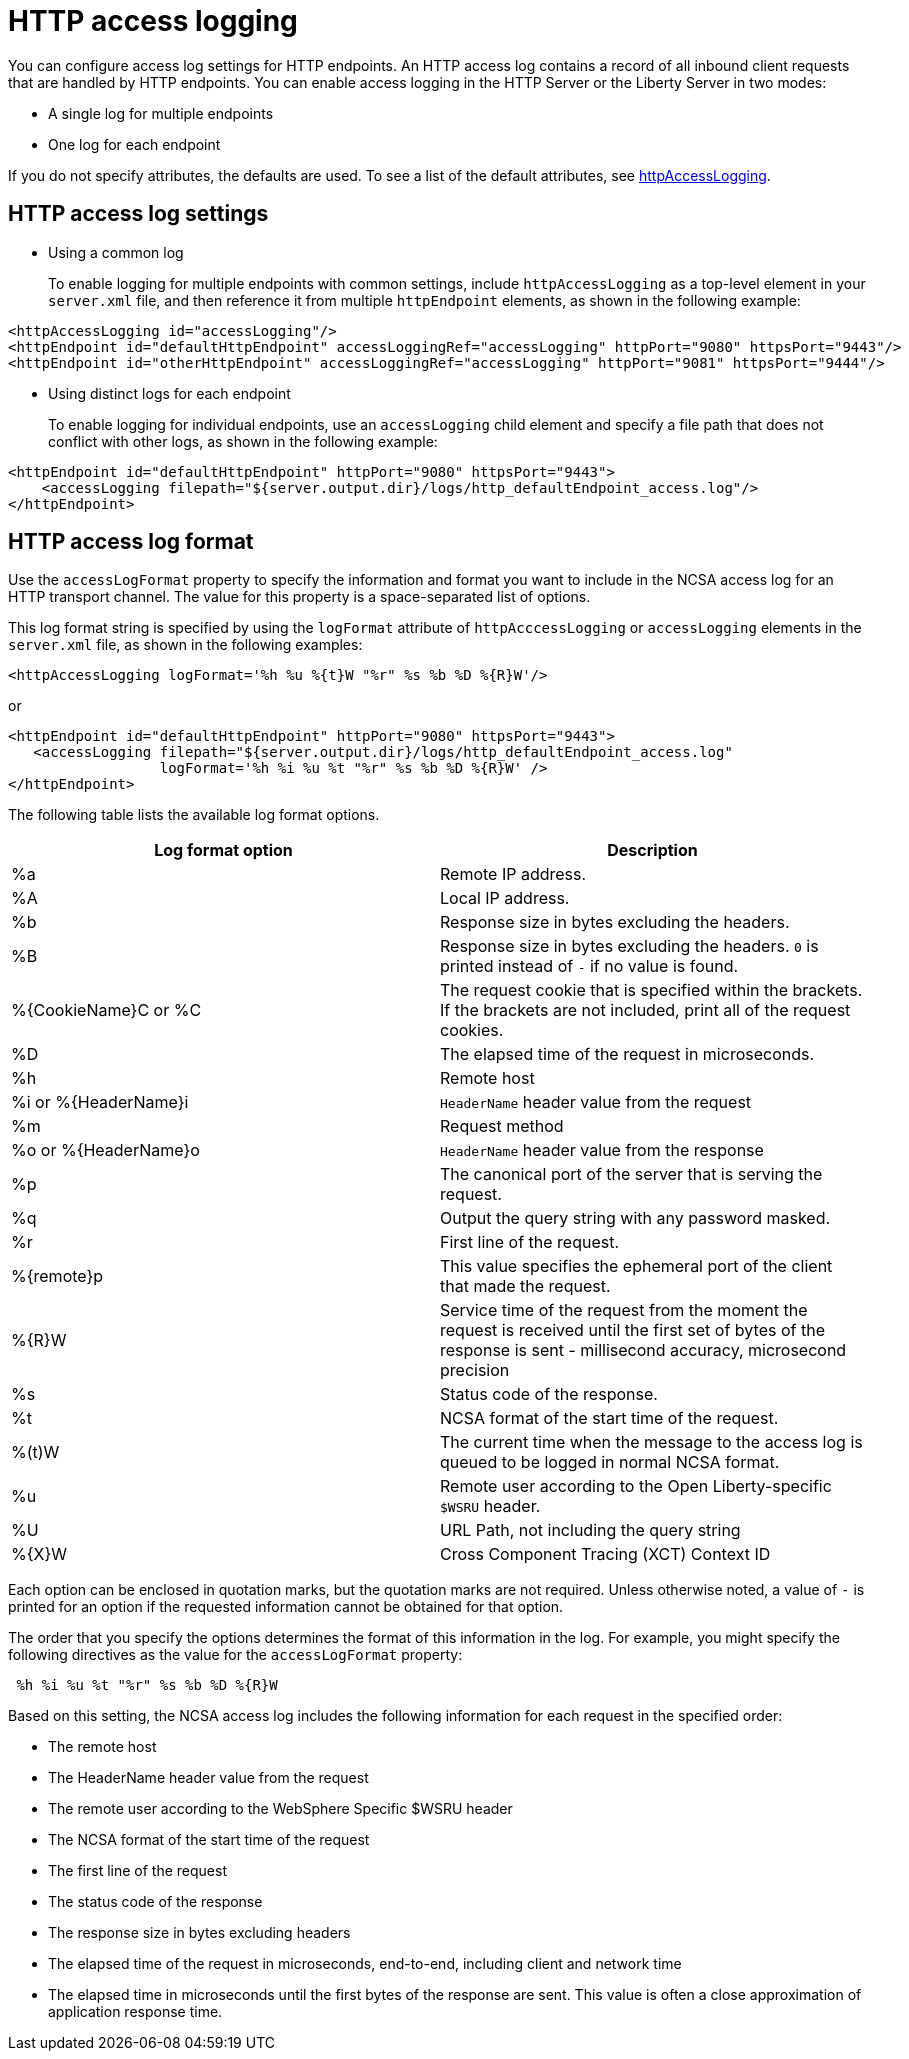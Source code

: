 // Copyright (c) 2013, 2021 IBM Corporation and others.
// Licensed under Creative Commons Attribution-NoDerivatives
// 4.0 International (CC BY-ND 4.0)
//   https://creativecommons.org/licenses/by-nd/4.0/
//
// Contributors:
//     IBM Corporation
//
:page-layout: general-reference
:page-type: general
= HTTP access logging

You can configure access log settings for HTTP endpoints. An HTTP access log contains a record of all inbound client requests that are handled by HTTP endpoints. You can enable access logging in the HTTP Server or the Liberty Server in two modes:

* A single log for multiple endpoints
* One log for each endpoint

If you do not specify attributes, the defaults are used. To see a list of the default attributes, see xref:reference:config/httpAccessLogging.adoc[httpAccessLogging].

== HTTP access log settings

* Using a common log
+
To enable logging for multiple endpoints with common settings, include `httpAccessLogging` as a top-level element in your `server.xml` file, and then reference it from multiple `httpEndpoint` elements, as shown in the following example:


----
<httpAccessLogging id="accessLogging"/>
<httpEndpoint id="defaultHttpEndpoint" accessLoggingRef="accessLogging" httpPort="9080" httpsPort="9443"/>
<httpEndpoint id="otherHttpEndpoint" accessLoggingRef="accessLogging" httpPort="9081" httpsPort="9444"/>
----

* Using distinct logs for each endpoint
+
To enable logging for individual endpoints, use an `accessLogging` child element and specify a file path that does not conflict with other logs, as shown in the following example:


----
<httpEndpoint id="defaultHttpEndpoint" httpPort="9080" httpsPort="9443">
    <accessLogging filepath="${server.output.dir}/logs/http_defaultEndpoint_access.log"/>
</httpEndpoint>
----

== HTTP access log format

Use the `accessLogFormat` property to specify the information  and format you want to include in the NCSA access log for an HTTP transport channel. The value for this property is a space-separated list of options.

This log format string is specified by using the `logFormat` attribute of `httpAcccessLogging` or `accessLogging` elements in the `server.xml` file, as shown in the following examples:

----
<httpAccessLogging logFormat='%h %u %{t}W "%r" %s %b %D %{R}W'/>
----

or

----
<httpEndpoint id="defaultHttpEndpoint" httpPort="9080" httpsPort="9443">
   <accessLogging filepath="${server.output.dir}/logs/http_defaultEndpoint_access.log"
                  logFormat='%h %i %u %t "%r" %s %b %D %{R}W' />
</httpEndpoint>
----

The following table lists the available log format options.

|===
| Log format option|Description

|%a
|Remote IP address.

|%A
|Local IP address.

|%b
|Response size in bytes excluding the headers.

|%B
|Response size in bytes excluding the headers.
`0` is printed instead of `-` if no value is found.

|%{CookieName}C or %C
|The request cookie that is specified within the brackets. If the brackets are not included, print all of the request cookies.

|%D
|The elapsed time of the request in microseconds.

|%h
|Remote host

|%i or %{HeaderName}i
|`HeaderName` header value from the request

|%m
|Request method

|%o or %{HeaderName}o
|`HeaderName` header value from the response

|%p
|The canonical port of the server that is serving the request.

|%q
|Output the query string with any password masked.

|%r
|First line of the request.

|%{remote}p
|This value specifies the ephemeral port of the client that made the request.

|%{R}W
|Service time of the request from the moment the request is received until the first set of bytes of the response is sent - millisecond accuracy, microsecond precision

|%s
|Status code of the response.

|%t
|NCSA format of the start time of the request.

|%(t)W
|The current time when the message to the access log is queued to be logged in normal NCSA format.

|%u
|Remote user according to the Open Liberty-specific `$WSRU` header.

|%U
|URL Path, not including the query string

|%{X}W
|Cross Component Tracing (XCT) Context ID

|===

Each option can be enclosed in quotation marks, but the quotation marks are not required. Unless otherwise noted, a value of `-` is printed for an option if the requested information cannot be obtained for that option.

The order that you specify the options determines the format of this information in the log. For example, you might specify the following directives as the value for the `accessLogFormat` property:

----
 %h %i %u %t "%r" %s %b %D %{R}W
----

Based on this setting, the NCSA access log includes the following information for each request in the specified order:

* The remote host
* The HeaderName header value from the request
* The remote user according to the WebSphere Specific $WSRU header
* The NCSA format of the start time of the request
* The first line of the request
* The status code of the response
* The response size in bytes excluding headers
* The elapsed time of the request in microseconds, end-to-end, including client and network time
* The elapsed time in microseconds until the first bytes of the response are sent. This value is often a close approximation of application response time.
